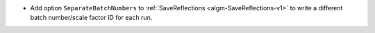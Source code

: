 - Add option ``SeparateBatchNumbers`` to :ref:`SaveReflections <algm-SaveReflections-v1>` to write a different batch number/scale factor ID for each run.
